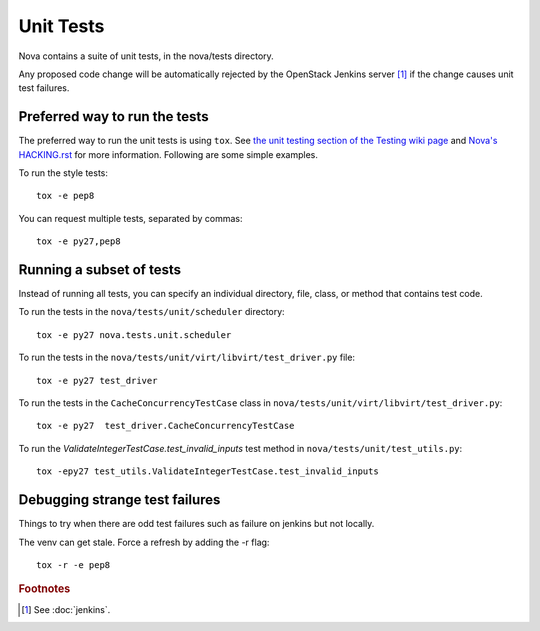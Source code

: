 Unit Tests
==========

Nova contains a suite of unit tests, in the nova/tests directory.

Any proposed code change will be automatically rejected by the OpenStack
Jenkins server [#f1]_ if the change causes unit test failures.

Preferred way to run the tests
------------------------------

The preferred way to run the unit tests is using ``tox``.  See `the
unit testing section of the Testing wiki page`_ and `Nova's HACKING.rst`_
for more information.  Following are some simple examples.

To run the style tests::

    tox -e pep8

You can request multiple tests, separated by commas::

    tox -e py27,pep8

.. _the unit testing section of the Testing wiki page: https://wiki.openstack.org/wiki/Testing#Unit_Tests
.. _Nova's HACKING.rst: http://git.openstack.org/cgit/openstack/nova/tree/HACKING.rst

Running a subset of tests
-------------------------

Instead of running all tests, you can specify an individual directory, file,
class, or method that contains test code.

To run the tests in the ``nova/tests/unit/scheduler`` directory::

    tox -e py27 nova.tests.unit.scheduler

To run the tests in the ``nova/tests/unit/virt/libvirt/test_driver.py`` file::

    tox -e py27 test_driver

To run the tests in the ``CacheConcurrencyTestCase`` class in
``nova/tests/unit/virt/libvirt/test_driver.py``::

    tox -e py27  test_driver.CacheConcurrencyTestCase

To run the `ValidateIntegerTestCase.test_invalid_inputs` test method in
``nova/tests/unit/test_utils.py``::

    tox -epy27 test_utils.ValidateIntegerTestCase.test_invalid_inputs

Debugging strange test failures
-------------------------------

Things to try when there are odd test failures such as failure on
jenkins but not locally.

The venv can get stale. Force a refresh by adding the -r flag::

    tox -r -e pep8

.. rubric:: Footnotes

.. [#f1] See :doc:`jenkins`.

